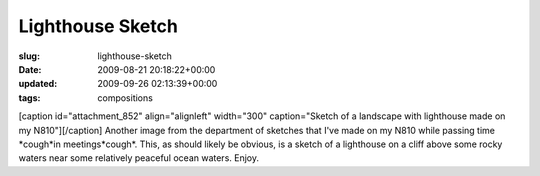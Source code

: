 Lighthouse Sketch
=================

:slug: lighthouse-sketch
:date: 2009-08-21 20:18:22+00:00
:updated: 2009-09-26 02:13:39+00:00
:tags: compositions

[caption id="attachment_852" align="alignleft" width="300"
caption="Sketch of a landscape with lighthouse made on my
N810"]\ |Sketch of a landscape with lighthouse made on my
N810|\ [/caption] Another image from the department of sketches that
I've made on my N810 while passing time \*cough*in meetings*cough*.
This, as should likely be obvious, is a sketch of a lighthouse on a
cliff above some rocky waters near some relatively peaceful ocean
waters. Enjoy.

.. |Sketch of a landscape with lighthouse made on my N810| image:: http://blog.gwax.com/pics/2009/08/Lighthouse.sketch-300x150.png
   :class: size-medium wp-image-852
   :width: 300px
   :height: 150px
   :target: http://blog.gwax.com/pics/2009/08/Lighthouse.sketch.png
